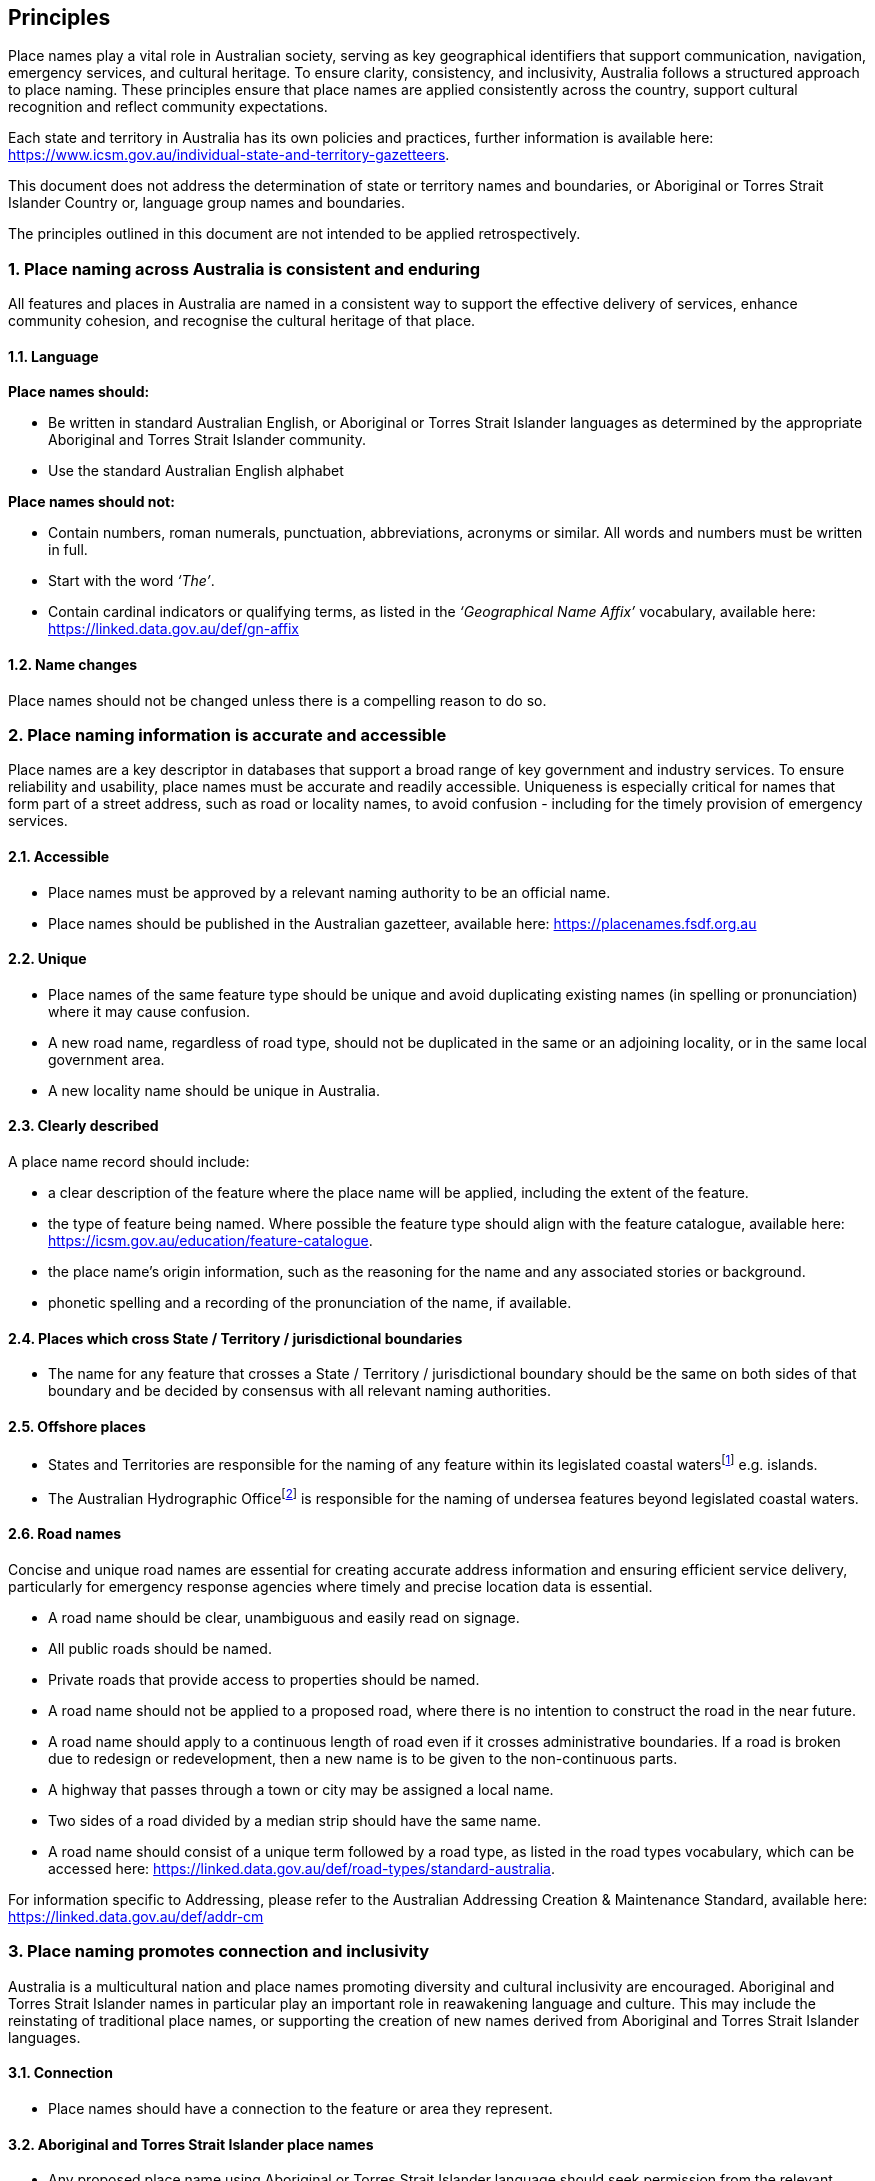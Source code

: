 == Principles

Place names play a vital role in Australian society, serving as key geographical identifiers that support communication, navigation, emergency services, and cultural heritage. To ensure clarity, consistency, and inclusivity, Australia follows a structured approach to place naming. These principles ensure that place names are applied consistently across the country, support cultural recognition and reflect community expectations.

****
Each state and territory in Australia has its own policies and practices, further information is available here: https://www.icsm.gov.au/individual-state-and-territory-gazetteers[https://www.icsm.gov.au/individual-state-and-territory-gazetteers].
****

This document does not address the determination of state or territory names and boundaries, or Aboriginal or Torres Strait Islander Country or, language group names and boundaries.

The principles outlined in this document are not intended to be applied retrospectively.


=== 1. Place naming across Australia is consistent and enduring
All features and places in Australia are named in a consistent way to support the effective delivery of services, enhance community cohesion, and recognise the cultural heritage of that place.

==== 1.1. Language
*Place names should:*

* Be written in standard Australian English, or Aboriginal or Torres Strait Islander languages as determined by  the appropriate Aboriginal and Torres Strait Islander community.
* Use the standard Australian English alphabet

*Place names should not:*

* Contain numbers, roman numerals, punctuation, abbreviations, acronyms or similar. All words and numbers must be written in full.
* Start with the word _‘The’_.
* Contain cardinal indicators or qualifying terms, as listed in the _‘Geographical Name Affix’_ vocabulary, available here: https://linked.data.gov.au/def/gn-affix[https://linked.data.gov.au/def/gn-affix]


==== 1.2. Name changes
Place names should not be changed unless there is a compelling reason to do so.

=== 2. Place naming information is accurate and accessible

Place names are a key descriptor in databases that support a broad range of key government and industry services. To ensure reliability and usability, place names must be accurate and readily accessible. Uniqueness is especially critical for names that form part of a street address, such as road or locality names, to avoid confusion - including for the timely provision of emergency services.

==== 2.1. Accessible
* Place names must be approved by a relevant naming authority to be an official name.
* Place names should be published in the Australian gazetteer, available here:
https://placenames.fsdf.org.au[https://placenames.fsdf.org.au]

==== 2.2. Unique
* Place names of the same feature type should be unique and avoid duplicating existing names (in spelling or pronunciation) where it may cause confusion.
* A new road name, regardless of road type, should not be duplicated in the same or an adjoining locality, or in the same local government area.
* A new locality name should be unique in Australia.

==== 2.3. Clearly described
A place name record should include:

* a clear description of the feature where the place name will be applied, including the extent of the feature.
* the type of feature being named. Where possible the feature type should align with the feature catalogue, available here: https://icsm.gov.au/education/feature-catalogue[https://icsm.gov.au/education/feature-catalogue].
* the place name’s origin information, such as the reasoning for the name and any associated stories or background.
* phonetic spelling and a recording of the pronunciation of the name, if available.

==== 2.4. Places which cross State / Territory / jurisdictional boundaries
* The name for any feature that crosses a State / Territory / jurisdictional boundary should be the same on both sides of that boundary and be decided by consensus with all relevant naming authorities.

==== 2.5. Offshore places
* States and Territories are responsible for the naming of any feature within its legislated coastal watersfootnote:[https://www.legislation.gov.au/C2004A02276/latest/text[_Coastal Waters (State Powers) Act 1980_ (Cth)]] e.g. islands.
* The Australian Hydrographic Officefootnote:[https://www.hydro.gov.au] is responsible for the naming of undersea features beyond legislated coastal waters.

==== 2.6. Road names
Concise and unique road names are essential for creating accurate address information and ensuring efficient service delivery, particularly for emergency response agencies where timely and precise location data is essential.

* A road name should be clear, unambiguous and easily read on signage.
* All public roads should be named.
* Private roads that provide access to properties should be named.
* A road name should not be applied to a proposed road, where there is no intention to construct the road in the near future.
* A road name should apply to a continuous length of road even if it crosses administrative boundaries. If a road is broken due to redesign or redevelopment, then a new name is to be given to the non-continuous parts.
* A highway that passes through a town or city may be assigned a local name.
* Two sides of a road divided by a median strip should have the same name.
* A road name should consist of a unique term followed by a road type, as listed in the road types vocabulary, which can be accessed here: https://linked.data.gov.au/def/road-types/standard-australia[https://linked.data.gov.au/def/road-types/standard-australia].

For information specific to Addressing, please refer to the Australian Addressing Creation & Maintenance Standard, available here: https://linked.data.gov.au/def/addr-cm[https://linked.data.gov.au/def/addr-cm]

=== 3. Place naming promotes connection and inclusivity
Australia is a multicultural nation and place names promoting diversity and cultural inclusivity are encouraged. Aboriginal and Torres Strait Islander names in particular play an important role in reawakening language and culture. This may include the reinstating of traditional place names, or supporting the creation of new names derived from Aboriginal and Torres Strait Islander languages.

==== 3.1. Connection
* Place names should have a connection to the feature or area they represent.

==== 3.2. Aboriginal and Torres Strait Islander place names
* Any proposed place name using Aboriginal or Torres Strait Islander language should seek permission from the relevant Aboriginal or Torres Strait Islander peoples as the custodians of their language and culture.

==== 3.3. Dual naming
* Dual names are a way to assign two names to a geographical feature, including one Aboriginal and Torres Strait Islander name.
* Dual names are not appropriate for roads or localities.
* Dual names should be represented by name, space, forward slash (/), space, name. Both names should be displayed on official maps and signage.

.Dual name
====
Wambuul / Macquarie River
====

==== 3.4. Commemorative names
* Place names can commemorate a person(s), significant event or a place’s historical use.
* Commemorative names should have a significant connection to the place they are applied.
* When commemorating a person:
- They should meet community expectations;
- Have relevant impact and association with the area;
- The name should be applied posthumously and consent from the family should be sought where practical;
- They may use all or any part of a person’s name except initials, titles, honorifics or postnominals;
- For places that form part of a street address (localities and roads), only a single name should be used.
* Consideration should be given to commemorative names that acknowledge under-represented groups in our diverse communities.

==== 3.5. Unacceptable names
Place names must not:

* Cause harm by being derogatory, racist, discriminatory or offensive.
* Include words protected or restricted by Commonwealth or other legislation, unless the appropriate approvals are sought, e.g the term ANZACfootnote:[https://www.dva.gov.au/recognition/commemorations/protecting-word-anzac], or Defence termsfootnote:[https://www.legislation.gov.au/F2016L01568/2024-10-14/2024-10-14/text/original/epub/OEBPS/document_1/document_1.html#_Toc180761234[Defence Regulation 2016 (Cth)]].
* Infringe on any established or implied rights, e.g. copyright, trademarks and Indigenous Cultural and Intellectual Property (ICIP).
* Be perceived as promoting commercial or business interests.

==== 3.6. Consultation
* Where a community will be impacted by a new or altered place name appropriate consultation should take place.
* If using Aboriginal or Torres Strait Islander language in a place name, culturally appropriate engagement must be undertaken to obtain consent to use the name and record the meaning or story associated with the name.